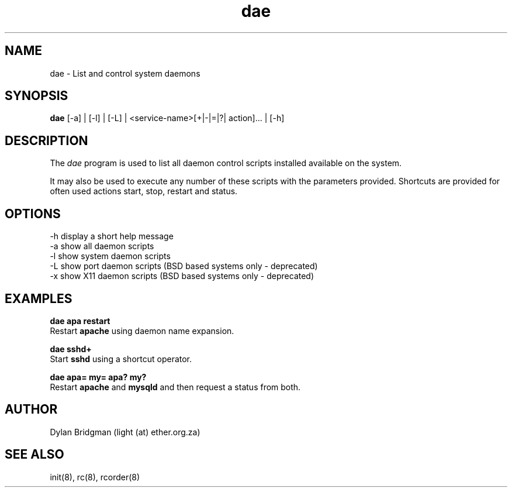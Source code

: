 .\" Copyright (c) 2009 Dylan Bridgman. All rights reserved.
.\"
.\" Redistribution and use in source and binary forms, with or without
.\" modification, are permitted provided that the following conditions are
.\" met:
.\"
.\" 1. Redistributions of source code must retain the above copyright notice
.\"    this list of conditions and the following disclaimer.
.\"
.\" 2. Redistributions in binary form must reproduce the above copyright
.\"    notice, this list of conditions and the following disclaimer in the
.\"    documentation and/or other materials provided with the distribution.
.\"
.\" 3. Neither the name of the author nor the names of its contributors may be
.\"    used to endorse or promote products derived from this software without
.\"    specific prior written permission.
.\"
.\" THIS SOFTWARE IS PROVIDED "AS IS" AND ANY EXPRESS OR IMPLIED WARRANTIES,
.\" INCLUDING, BUT NOT LIMITED TO, THE IMPLIED WARRANTIES OF MERCHANTABILITY
.\" AND FITNESS FOR A PARTICULAR PURPOSE ARE DISCLAIMED. IN NO EVENT SHALL THE
.\" COPYRIGHT OWNER OR CONTRIBUTORS BE LIABLE FOR ANY DIRECT, INDIRECT,
.\" INCIDENTAL, SPECIAL, EXEMPLARY, OR CONSEQUENTIAL DAMAGES (INCLUDING, BUT
.\" NOT LIMITED TO, PROCUREMENT OF SUBSTITUTE GOODS OR SERVICES; LOSS OF USE,
.\" DATA, OR PROFITS; OR BUSINESS INTERRUPTION) HOWEVER CAUSED AND ON ANY
.\" THEORY OF LIABILITY, WHETHER IN CONTRACT, STRICT LIABILITY, OR TORT
.\" (INCLUDING NEGLIGENCE OR OTHERWISE) ARISING IN ANY WAY OUT OF THE USE OF
.\" THIS SOFTWARE, EVEN IF ADVISED OF THE POSSIBILITY OF SUCH DAMAGE.
.\"
.\" $Id$
.\"
.TH dae 1 "2009 March 11"
.SH NAME
dae \- List and control system daemons
.SH SYNOPSIS
.PP
.B dae
[\-a] | [\-l] | [\-L] | <service-name>[+|-|=|?| action]... | [\-h]
.SH DESCRIPTION
The \fIdae\fP program is used to list all daemon control scripts installed available
on the system. 

It may also be used to execute any number of these scripts with the parameters provided.
Shortcuts are provided for often used actions start, stop, restart and status.

.SH OPTIONS
.TP
\-h display a short help message
.TP
\-a show all daemon scripts
.TP
\-l show system daemon scripts
.TP
\-L show port daemon scripts (BSD based systems only - deprecated)
.TP
\-x show X11 daemon scripts (BSD based systems only - deprecated)

.SH EXAMPLES
.nf
.B dae apa restart
.fi
Restart
.B apache
using daemon name expansion.
.P

.nf
.B dae sshd+
.fi
Start
.B sshd
using a shortcut operator.
.P

.nf
.B dae apa= my= apa? my?
.fi
Restart
.B apache
and
.B mysqld
and then request a status from both.
.P

.SH AUTHOR
Dylan Bridgman (light (at) ether.org.za)
.SH SEE ALSO
init(8), rc(8), rcorder(8)

